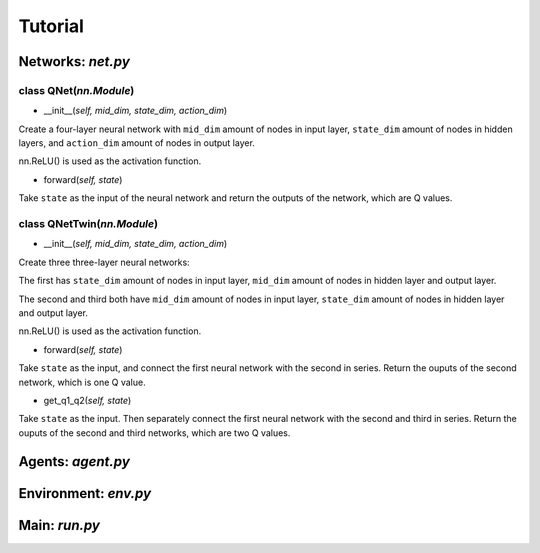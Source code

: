 Tutorial
========

Networks: *net.py*
------------------

class QNet(*nn.Module*)
^^^^^^^^^^^^^^^^^^^^^^^^^

- __init__(*self, mid_dim, state_dim, action_dim*)

Create a four-layer neural network with ``mid_dim`` amount of nodes in input layer, ``state_dim`` amount of nodes in hidden layers, and ``action_dim`` amount of nodes in output layer.

nn.ReLU() is used as the activation function.

- forward(*self, state*)

Take ``state`` as the input of the neural network and return the outputs of the network, which are Q values.

class QNetTwin(*nn.Module*)
^^^^^^^^^^^^^^^^^^^^^^^^^^^

- __init__(*self, mid_dim, state_dim, action_dim*)

Create three three-layer neural networks:

The first has ``state_dim`` amount of nodes in input layer, ``mid_dim`` amount of nodes in hidden layer and output layer.

The second and third both have ``mid_dim`` amount of nodes in input layer, ``state_dim`` amount of nodes in hidden layer and output layer.

nn.ReLU() is used as the activation function.

- forward(*self, state*)

Take ``state`` as the input, and connect the first neural network with the second in series. Return the ouputs of the second network, which is one Q value.

- get_q1_q2(*self, state*)

Take ``state`` as the input. Then separately connect the first neural network with the second and third in series. Return the ouputs of the second and third networks, which are two Q values.

Agents: *agent.py*
------------------

Environment: *env.py*
---------------------

Main: *run.py*
--------------